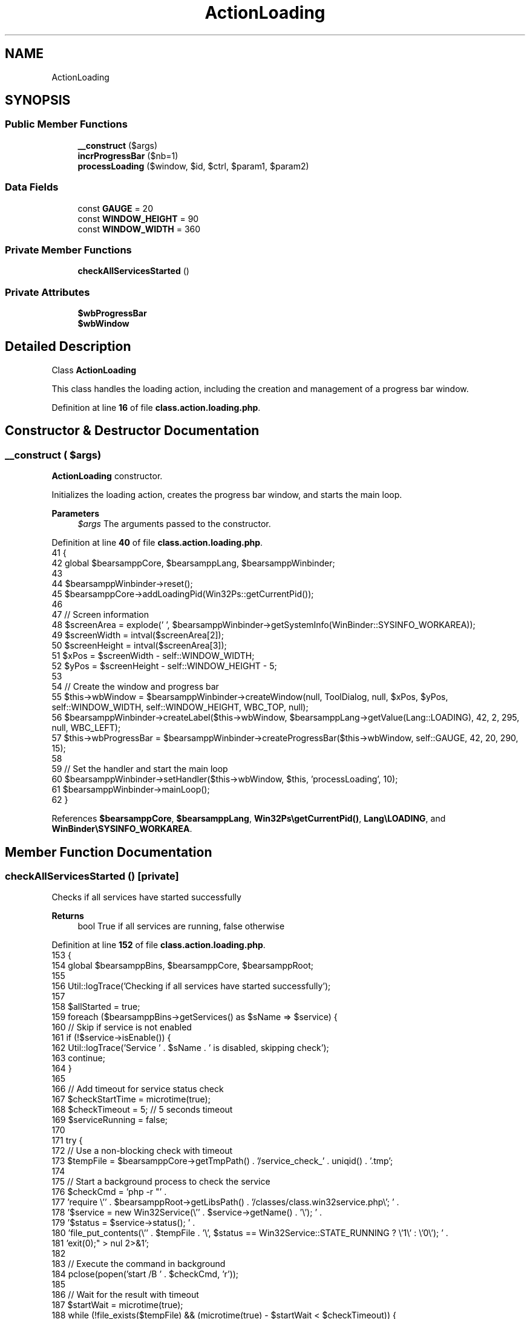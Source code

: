 .TH "ActionLoading" 3 "Version 2025.8.29" "Bearsampp" \" -*- nroff -*-
.ad l
.nh
.SH NAME
ActionLoading
.SH SYNOPSIS
.br
.PP
.SS "Public Member Functions"

.in +1c
.ti -1c
.RI "\fB__construct\fP ($args)"
.br
.ti -1c
.RI "\fBincrProgressBar\fP ($nb=1)"
.br
.ti -1c
.RI "\fBprocessLoading\fP ($window, $id, $ctrl, $param1, $param2)"
.br
.in -1c
.SS "Data Fields"

.in +1c
.ti -1c
.RI "const \fBGAUGE\fP = 20"
.br
.ti -1c
.RI "const \fBWINDOW_HEIGHT\fP = 90"
.br
.ti -1c
.RI "const \fBWINDOW_WIDTH\fP = 360"
.br
.in -1c
.SS "Private Member Functions"

.in +1c
.ti -1c
.RI "\fBcheckAllServicesStarted\fP ()"
.br
.in -1c
.SS "Private Attributes"

.in +1c
.ti -1c
.RI "\fB$wbProgressBar\fP"
.br
.ti -1c
.RI "\fB$wbWindow\fP"
.br
.in -1c
.SH "Detailed Description"
.PP 
Class \fBActionLoading\fP

.PP
This class handles the loading action, including the creation and management of a progress bar window\&. 
.PP
Definition at line \fB16\fP of file \fBclass\&.action\&.loading\&.php\fP\&.
.SH "Constructor & Destructor Documentation"
.PP 
.SS "__construct ( $args)"
\fBActionLoading\fP constructor\&.

.PP
Initializes the loading action, creates the progress bar window, and starts the main loop\&.

.PP
\fBParameters\fP
.RS 4
\fI$args\fP The arguments passed to the constructor\&. 
.RE
.PP

.PP
Definition at line \fB40\fP of file \fBclass\&.action\&.loading\&.php\fP\&.
.nf
41     {
42         global $bearsamppCore, $bearsamppLang, $bearsamppWinbinder;
43 
44         $bearsamppWinbinder\->reset();
45         $bearsamppCore\->addLoadingPid(Win32Ps::getCurrentPid());
46 
47         // Screen information
48         $screenArea = explode(' ', $bearsamppWinbinder\->getSystemInfo(WinBinder::SYSINFO_WORKAREA));
49         $screenWidth = intval($screenArea[2]);
50         $screenHeight = intval($screenArea[3]);
51         $xPos = $screenWidth \- self::WINDOW_WIDTH;
52         $yPos = $screenHeight \- self::WINDOW_HEIGHT \- 5;
53 
54         // Create the window and progress bar
55         $this\->wbWindow = $bearsamppWinbinder\->createWindow(null, ToolDialog, null, $xPos, $yPos, self::WINDOW_WIDTH, self::WINDOW_HEIGHT, WBC_TOP, null);
56         $bearsamppWinbinder\->createLabel($this\->wbWindow, $bearsamppLang\->getValue(Lang::LOADING), 42, 2, 295, null, WBC_LEFT);
57         $this\->wbProgressBar = $bearsamppWinbinder\->createProgressBar($this\->wbWindow, self::GAUGE, 42, 20, 290, 15);
58 
59         // Set the handler and start the main loop
60         $bearsamppWinbinder\->setHandler($this\->wbWindow, $this, 'processLoading', 10);
61         $bearsamppWinbinder\->mainLoop();
62     }
.PP
.fi

.PP
References \fB$bearsamppCore\fP, \fB$bearsamppLang\fP, \fBWin32Ps\\getCurrentPid()\fP, \fBLang\\LOADING\fP, and \fBWinBinder\\SYSINFO_WORKAREA\fP\&.
.SH "Member Function Documentation"
.PP 
.SS "checkAllServicesStarted ()\fR [private]\fP"
Checks if all services have started successfully

.PP
\fBReturns\fP
.RS 4
bool True if all services are running, false otherwise 
.RE
.PP

.PP
Definition at line \fB152\fP of file \fBclass\&.action\&.loading\&.php\fP\&.
.nf
153     {
154         global $bearsamppBins, $bearsamppCore, $bearsamppRoot;
155         
156         Util::logTrace('Checking if all services have started successfully');
157         
158         $allStarted = true;
159         foreach ($bearsamppBins\->getServices() as $sName => $service) {
160             // Skip if service is not enabled
161             if (!$service\->isEnable()) {
162                 Util::logTrace('Service ' \&. $sName \&. ' is disabled, skipping check');
163                 continue;
164             }
165             
166             // Add timeout for service status check
167             $checkStartTime = microtime(true);
168             $checkTimeout = 5; // 5 seconds timeout
169             $serviceRunning = false;
170             
171             try {
172                 // Use a non\-blocking check with timeout
173                 $tempFile = $bearsamppCore\->getTmpPath() \&. '/service_check_' \&. uniqid() \&. '\&.tmp';
174                 
175                 // Start a background process to check the service
176                 $checkCmd = 'php \-r "' \&.
177                     'require \\'' \&. $bearsamppRoot\->getLibsPath() \&. '/classes/class\&.win32service\&.php\\'; ' \&.
178                     '$service = new Win32Service(\\'' \&. $service\->getName() \&. '\\'); ' \&.
179                     '$status = $service\->status(); ' \&.
180                     'file_put_contents(\\'' \&. $tempFile \&. '\\', $status == Win32Service::STATE_RUNNING ? \\'1\\' : \\'0\\'); ' \&.
181                     'exit(0);" > nul 2>&1';
182                 
183                 // Execute the command in background
184                 pclose(popen('start /B ' \&. $checkCmd, 'r'));
185                 
186                 // Wait for the result with timeout
187                 $startWait = microtime(true);
188                 while (!file_exists($tempFile) && (microtime(true) \- $startWait < $checkTimeout)) {
189                     usleep(100000); // 100ms
190                 }
191                 
192                 // Check if we got a result
193                 if (file_exists($tempFile)) {
194                     $result = file_get_contents($tempFile);
195                     $serviceRunning = ($result === '1');
196                     unlink($tempFile);
197                     Util::logTrace('Service ' \&. $sName \&. ' status check: ' \&. ($serviceRunning ? 'running' : 'not running'));
198                 } else {
199                     Util::logTrace('Service ' \&. $sName \&. ' status check timed out');
200                     $serviceRunning = false;
201                 }
202             } catch (\\Exception $e) {
203                 Util::logTrace('Exception during service status check for ' \&. $sName \&. ': ' \&. $e\->getMessage());
204                 $serviceRunning = false;
205             }
206             
207             if (!$serviceRunning) {
208                 Util::logTrace('Service ' \&. $sName \&. ' is not running');
209                 $allStarted = false;
210                 break;
211             }
212         }
213         
214         Util::logTrace('All services started check result: ' \&. ($allStarted ? 'true' : 'false'));
215         return $allStarted;
216     }
.PP
.fi

.PP
References \fB$bearsamppBins\fP, \fB$bearsamppCore\fP, \fB$bearsamppRoot\fP, \fB$result\fP, and \fBUtil\\logTrace()\fP\&.
.PP
Referenced by \fBprocessLoading()\fP\&.
.SS "incrProgressBar ( $nb = \fR1\fP)"
Increments the progress bar by a specified number of steps\&.

.PP
\fBParameters\fP
.RS 4
\fI$nb\fP The number of steps to increment the progress bar by\&. Default is 1\&. 
.RE
.PP

.PP
Definition at line \fB69\fP of file \fBclass\&.action\&.loading\&.php\fP\&.
.nf
70     {
71         global $bearsamppCore, $bearsamppWinbinder;
72 
73         for ($i = 0; $i < $nb; $i++) {
74             $bearsamppWinbinder\->incrProgressBar($this\->wbProgressBar);
75             $bearsamppWinbinder\->drawImage($this\->wbWindow, $bearsamppCore\->getImagesPath() \&. '/bearsampp\&.bmp', 4, 2, 32, 32);
76         }
77 
78         $bearsamppWinbinder\->wait();
79         $bearsamppWinbinder\->wait($this\->wbWindow);
80     }
.PP
.fi

.PP
References \fB$bearsamppCore\fP\&.
.PP
Referenced by \fBprocessLoading()\fP\&.
.SS "processLoading ( $window,  $id,  $ctrl,  $param1,  $param2)"
Processes the loading action, including handling window events and updating the progress bar\&.

.PP
\fBParameters\fP
.RS 4
\fI$window\fP The window object\&. 
.br
\fI$id\fP The ID of the event\&. 
.br
\fI$ctrl\fP The control object\&. 
.br
\fI$param1\fP The first parameter of the event\&. 
.br
\fI$param2\fP The second parameter of the event\&. 
.RE
.PP

.PP
Definition at line \fB91\fP of file \fBclass\&.action\&.loading\&.php\fP\&.
.nf
92     {
93         global $bearsamppRoot, $bearsamppWinbinder;
94 
95         switch ($id) {
96             case IDCLOSE:
97                 Win32Ps::kill(Win32Ps::getCurrentPid());
98                 break;
99         }
100 
101         // Set a maximum number of iterations to prevent infinite loops
102         $maxIterations = 10;
103         $iterations = 0;
104 
105         // Set a timeout for the entire loading process
106         $startTime = microtime(true); // Use microtime for more precise timing
107         $maxLoadingTime = 15; // 15 seconds maximum
108 
109         while ($iterations < $maxIterations && (microtime(true) \- $startTime) < $maxLoadingTime) {
110             $bearsamppRoot\->removeErrorHandling();
111             $bearsamppWinbinder\->resetProgressBar($this\->wbProgressBar);
112 
113             usleep(100000);
114 
115             for ($i = 0; $i < self::GAUGE && (microtime(true) \- $startTime) < $maxLoadingTime; $i++) {
116                 $this\->incrProgressBar();
117                 usleep(100000);
118             }
119 
120             // Check if all services have started successfully
121             $allServicesStarted = $this\->checkAllServicesStarted();
122             if ($allServicesStarted) {
123                 Util::logTrace('All services started successfully');
124                 break;
125             }
126 
127             $iterations++;
128             Util::logTrace('Loading iteration ' \&. $iterations \&. ' completed, checking services again');
129         }
130 
131         if ($iterations >= $maxIterations) {
132             Util::logTrace('Maximum iterations reached (' \&. $maxIterations \&. '), some services may not have started properly');
133         }
134         
135         if ((microtime(true) \- $startTime) >= $maxLoadingTime) {
136             Util::logTrace('Loading timeout reached (' \&. $maxLoadingTime \&. ' seconds), some services may not have started properly');
137         }
138         
139         // Add a small delay before killing the process to ensure UI updates are complete
140         usleep(500000); // 500ms
141         
142         // Close the loading window
143         Util::logTrace('Closing loading window');
144         Win32Ps::kill(Win32Ps::getCurrentPid());
145     }
.PP
.fi

.PP
References \fB$bearsamppRoot\fP, \fBcheckAllServicesStarted()\fP, \fBWin32Ps\\getCurrentPid()\fP, \fBincrProgressBar()\fP, \fBWin32Ps\\kill()\fP, and \fBUtil\\logTrace()\fP\&.
.SH "Field Documentation"
.PP 
.SS "$wbProgressBar\fR [private]\fP"

.PP
Definition at line \fB31\fP of file \fBclass\&.action\&.loading\&.php\fP\&.
.SS "$wbWindow\fR [private]\fP"

.PP
Definition at line \fB28\fP of file \fBclass\&.action\&.loading\&.php\fP\&.
.SS "const GAUGE = 20"

.PP
Definition at line \fB25\fP of file \fBclass\&.action\&.loading\&.php\fP\&.
.SS "const WINDOW_HEIGHT = 90"

.PP
Definition at line \fB22\fP of file \fBclass\&.action\&.loading\&.php\fP\&.
.SS "const WINDOW_WIDTH = 360"

.PP
Definition at line \fB19\fP of file \fBclass\&.action\&.loading\&.php\fP\&.

.SH "Author"
.PP 
Generated automatically by Doxygen for Bearsampp from the source code\&.
